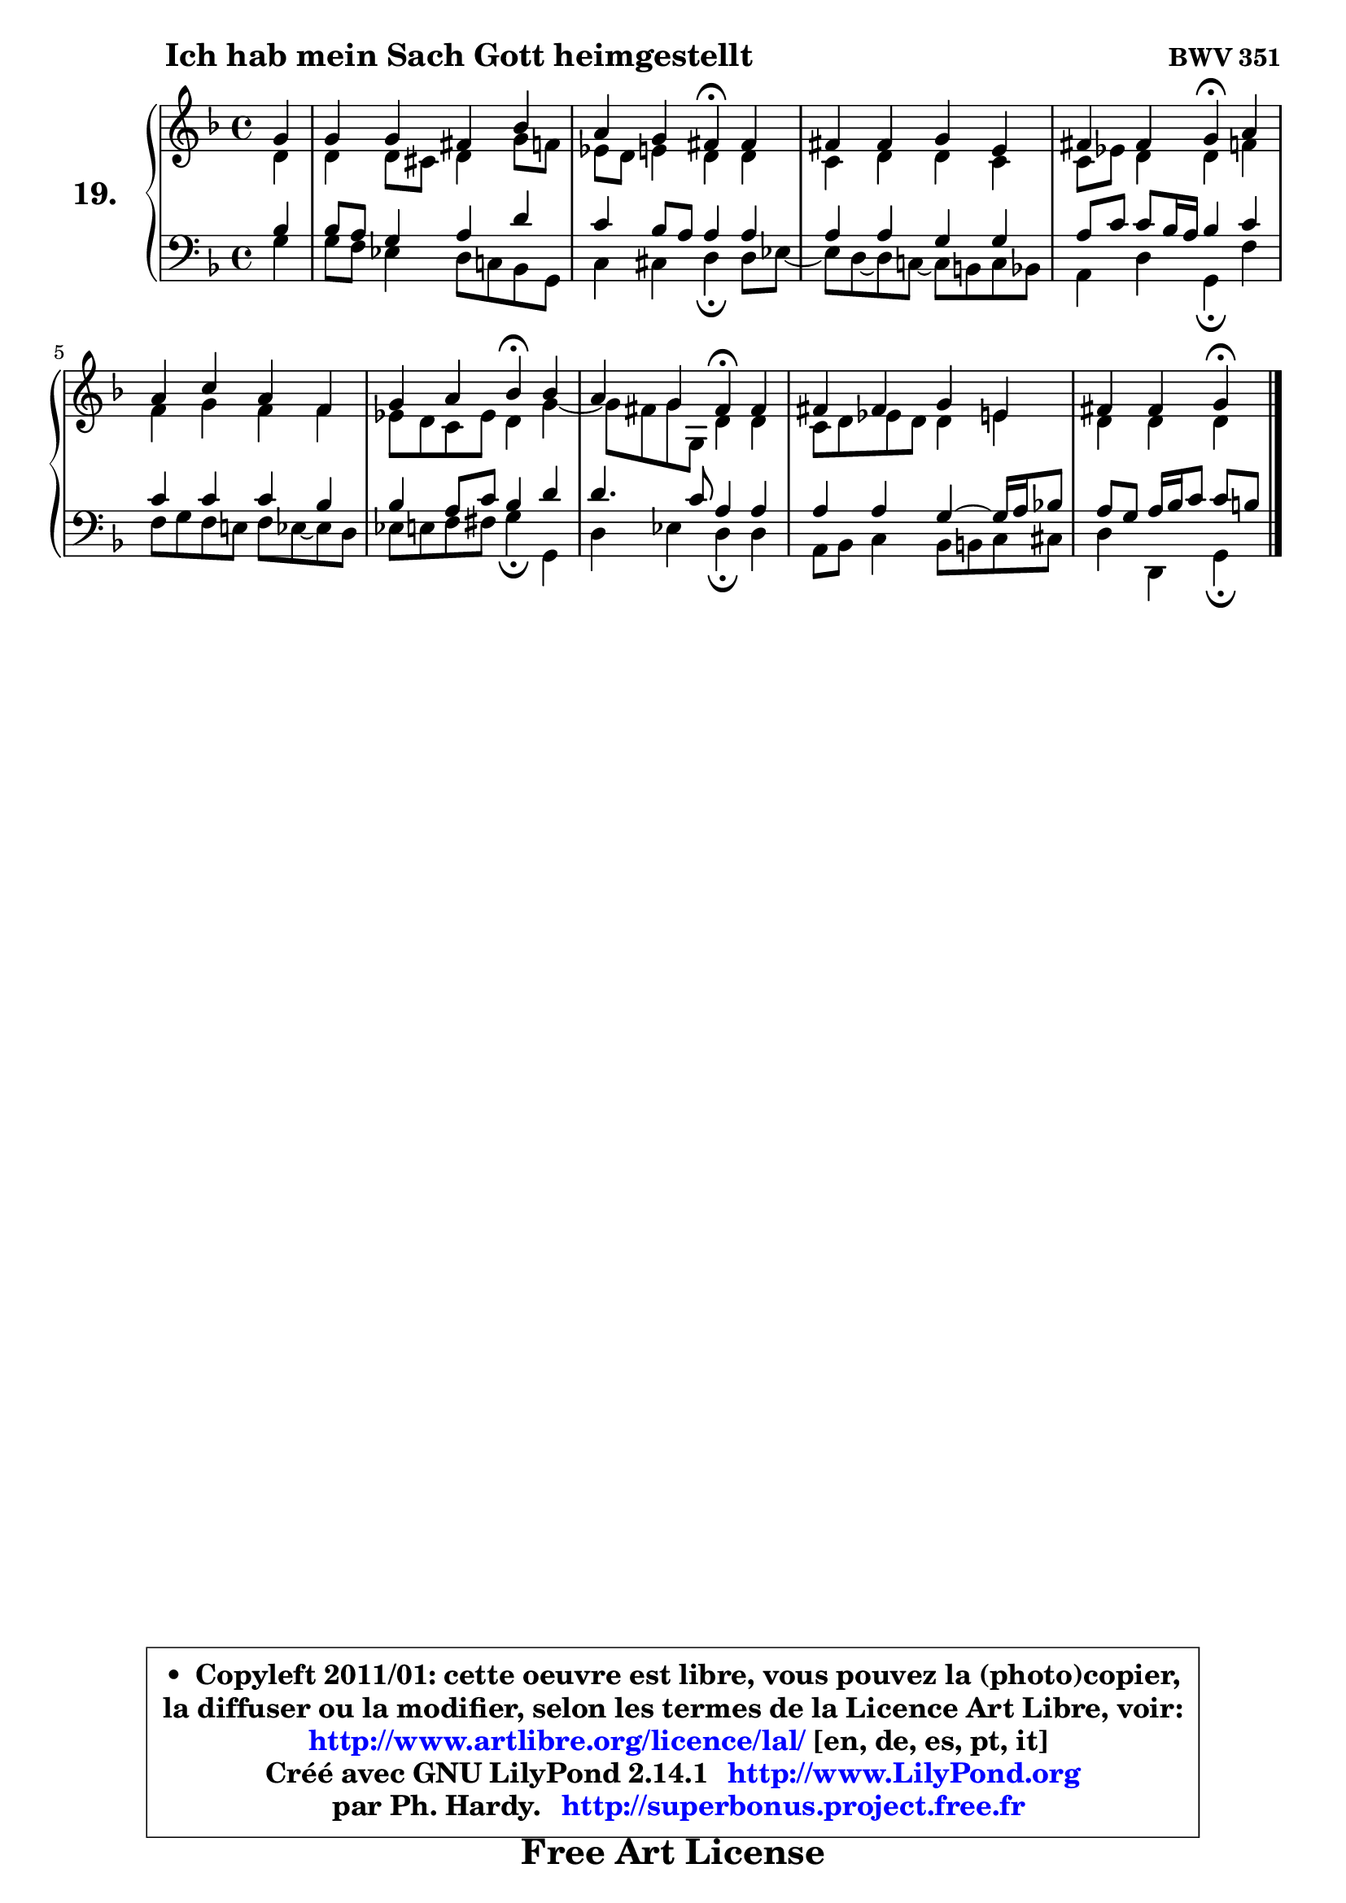 
\version "2.14.1"

  \paper {
%	system-system-spacing #'padding = #0.1
%	score-system-spacing #'padding = #0.1
%	ragged-bottom = ##f
%	ragged-last-bottom = ##f
	}

  \header {
      opus = \markup { \bold "BWV 351" }
      piece = \markup { \hspace #9 \fontsize #2 \bold "Ich hab mein Sach Gott heimgestellt" }
      maintainer = "Ph. Hardy"
      maintainerEmail = "superbonus.project@free.fr"
      lastupdated = "2011/Jul/20"
      tagline = \markup { \fontsize #3 \bold "Free Art License" }
      copyright = \markup { \fontsize #3  \bold   \override #'(box-padding .  1.0) \override #'(baseline-skip . 2.9) \box \column { \center-align { \fontsize #-2 \line { • \hspace #0.5 Copyleft 2011/01: cette oeuvre est libre, vous pouvez la (photo)copier, } \line { \fontsize #-2 \line {la diffuser ou la modifier, selon les termes de la Licence Art Libre, voir: } } \line { \fontsize #-2 \with-url #"http://www.artlibre.org/licence/lal/" \line { \fontsize #1 \hspace #1.0 \with-color #blue http://www.artlibre.org/licence/lal/ [en, de, es, pt, it] } } \line { \fontsize #-2 \line { Créé avec GNU LilyPond 2.14.1 \with-url #"http://www.LilyPond.org" \line { \with-color #blue \fontsize #1 \hspace #1.0 \with-color #blue http://www.LilyPond.org } } } \line { \hspace #1.0 \fontsize #-2 \line {par Ph. Hardy. } \line { \fontsize #-2 \with-url #"http://superbonus.project.free.fr" \line { \fontsize #1 \hspace #1.0 \with-color #blue http://superbonus.project.free.fr } } } } } }

	  }

  guidemidi = {
	r4 |
	R1 |
	r2 \tempo 4 = 30 r4 \tempo 4 = 78 r4 |
	R1 |
	r2 \tempo 4 = 30 r4 \tempo 4 = 78 r4 |
	R1 |
	r2 \tempo 4 = 30 r4 \tempo 4 = 78 r4 |
	r2 \tempo 4 = 30 r4 \tempo 4 = 78 r4 |
	R1 |
	r2 \tempo 4 = 30 r4 
	}

  upper = {
	\time 4/4
        \key g \dorian  % f \major
	\clef treble
	\partial 4
	\voiceOne
	<< { 
	% SOPRANO
	\set Voice.midiInstrument = "acoustic grand"
	\relative c'' {
	g4 |
	g4 g fis bes |
	a4 g fis\fermata fis |
	fis4 fis g e |
	fis4 fis g\fermata a |
	a4 c a f |
	g4 a bes\fermata bes |
	a4 g fis\fermata fis |
	fis4 fis g e |
	fis4 fis g\fermata 
	\bar "|."
	} % fin de relative
	}

	\context Voice="1" { \voiceTwo 
	% ALTO
	\set Voice.midiInstrument = "acoustic grand"
	\relative c' {
	d4 |
	d4 d8 cis d4 g8 f |
	es8 d e4 d d |
	c4 d d c |
	c8 es d4 d f |
	f4 g f f |
	es8 d c es d4 g4 ~ |
	g8 fis8 g8 g,8 d'4 d |
	c8 d es d d4 e |
	d4 d d 
	\bar "|."
	} % fin de relative
	\oneVoice
	} >>
	}

  lower = {
	\time 4/4
	\key g \dorian  % f \major
	\clef bass
	\partial 4
	\voiceOne
	<< { 
	% TENOR
	\set Voice.midiInstrument = "acoustic grand"
	\relative c' {
	bes4 |
	bes8 a g4 a d |
	c4 bes8 a a4 a |
	a4 a g g |
	a8 c c bes16 a bes4 c |
	c4 c c bes |
	bes4 a8 c bes4 d |
	d4. c8 a4 a |
	a4 a g4 ~ g16 a bes!8 |
	a8 g a16 bes c8 c[ b] 
	\bar "|."
	} % fin de relative
	}
	\context Voice="1" { \voiceTwo 
	% BASS
	\set Voice.midiInstrument = "acoustic grand"
	\relative c' {
	g4 |
	g8 f es4 d8 c! bes g |
	c4 cis d\fermata d8 es8 ~ |
	es8 d8 ~ d c!8 ~ c b8 c bes |
	a4 d g,\fermata f' |
	f8 g f e! f es8 ~ es d8 |
	es8 e f fis g4\fermata g, |
	d'4 es d\fermata d |
	a8 bes c4 bes8 b c cis |
	d4 d, g\fermata
	\bar "|."
	} % fin de relative
	\oneVoice
	} >>
	}


  \score { 

	\new PianoStaff <<
	\set PianoStaff.instrumentName = \markup { \bold \huge "19." }
	\new Staff = "upper" \upper
	\new Staff = "lower" \lower
	>>

  \layout {
%	ragged-last = ##f
	  }

	 } % fin de score

 \score {
  \unfoldRepeats { << \guidemidi \upper \lower >> }
    \midi {
    \context {
     \Staff
      \remove "Staff_performer"
               }

     \context {
      \Voice
       \consists "Staff_performer"
                }

   \context { 
   \Score
   tempoWholesPerMinute = #(ly:make-moment 78 4)
		}
	  }
	}

